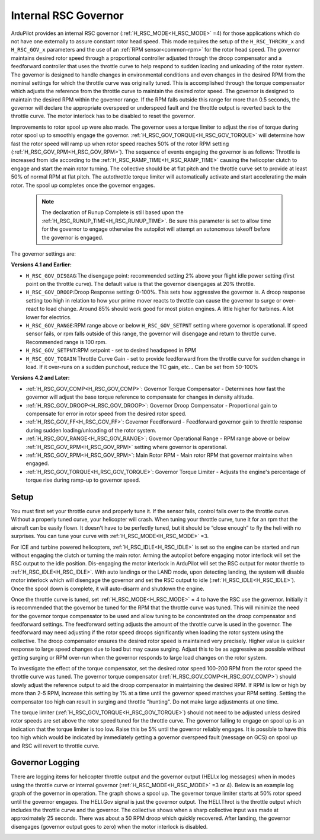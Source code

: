 .. _traditional-helicopter-internal-rsc-governor:

=====================
Internal RSC Governor
=====================

ArduPilot provides an internal RSC governor (:ref:`H_RSC_MODE<H_RSC_MODE>` =4) for those applications which do not have one externally to assure constant rotor head speed. This mode requires the setup of the ``H_RSC_THRCRV_x`` and ``H_RSC_GOV_x`` parameters and the use of an :ref:`RPM sensor<common-rpm>` for the rotor head speed.  The governor maintains desired rotor speed through a proportional controller adjusted through the droop compensator and a feedforward controller that uses the throttle curve to help respond to sudden loading and unloading of the rotor system. The governor is designed to handle changes in environmental conditions and even changes in the desired RPM from the nominal settings for which the throttle curve was originally tuned.  This is accomplished through the torque compensator which adjusts the reference from the throttle curve to maintain the desired rotor speed.  The governor is designed to maintain the desired RPM within the governor range.  If the RPM falls outside this range for more than 0.5 seconds, the governor will declare the appropriate overspeed or underspeed fault and the throttle output is reverted back to the throttle curve.  The motor interlock has to be disabled to reset the governor.  

Improvements to rotor spool up were also made.  The governor uses a torque limiter to adjust the rise of torque during rotor spool up to smoothly engage the governor.  :ref:`H_RSC_GOV_TORQUE<H_RSC_GOV_TORQUE>` will determine how fast the rotor speed will ramp up when rotor speed reaches 50% of the rotor RPM setting (:ref:`H_RSC_GOV_RPM<H_RSC_GOV_RPM>`). The sequence of events engaging the governor is as follows: Throttle is increased from idle according to the :ref:`H_RSC_RAMP_TIME<H_RSC_RAMP_TIME>` causing the helicopter clutch to engage and start the main rotor turning. The collective should be at flat pitch and the throttle curve set to provide at least 50% of normal RPM at flat pitch. The autothrottle torque limiter will automatically activate and start accelerating the main rotor.  The spool up completes once the governor engages.  

 .. Note:: The declaration of Runup Complete is still based upon the :ref:`H_RSC_RUNUP_TIME<H_RSC_RUNUP_TIME>`.  Be sure this parameter is set to allow time for the governor to engage otherwise the autopilot will attempt an autonomous takeoff before the governor is engaged.

The governor settings are:

**Versions 4.1 and Earlier:**

- ``H_RSC_GOV_DISGAG``:The disengage point: recommended setting 2% above your flight idle power setting (first point on the throttle curve). The default value is that the governor disengages at 20% throttle.
- ``H_RSC_GOV_DROOP``:Droop Response setting: 0-100%. This sets how aggressive the governor is. A droop response setting too high in relation to how your prime mover reacts to throttle can cause the governor to surge or over-react to load change. Around 85% should work good for most piston engines. A little higher for turbines. A lot lower for electrics.
- ``H_RSC_GOV_RANGE``:RPM range above or below ``H_RSC_GOV_SETPNT`` setting where governor is operational. If speed sensor fails, or rpm falls outside of this range, the governor will disengage and return to throttle curve. Recommended range is 100 rpm.
- ``H_RSC_GOV_SETPNT``:RPM setpoint - set to desired headspeed in RPM
- ``H_RSC_GOV_TCGAIN``:Throttle Curve Gain - set to provide feedforward from the throttle curve for sudden change in load. If it over-runs on a sudden punchout, reduce the TC gain, etc… Can be set from 50-100%

**Versions 4.2 and Later:**

- :ref:`H_RSC_GOV_COMP<H_RSC_GOV_COMP>`: Governor Torque Compensator - Determines how fast the governor will adjust the base torque reference to compensate for changes in density altitude.
- :ref:`H_RSC_GOV_DROOP<H_RSC_GOV_DROOP>`: Governor Droop Compensator - Proportional gain to compensate for error in rotor speed from the desired rotor speed.
- :ref:`H_RSC_GOV_FF<H_RSC_GOV_FF>`: Governor Feedforward - Feedforward governor gain to throttle response during sudden loading/unloading of the rotor system.
- :ref:`H_RSC_GOV_RANGE<H_RSC_GOV_RANGE>`: Governor Operational Range - RPM range above or below :ref:`H_RSC_GOV_RPM<H_RSC_GOV_RPM>` setting where governor is operational.
- :ref:`H_RSC_GOV_RPM<H_RSC_GOV_RPM>`: Main Rotor RPM - Main rotor RPM that governor maintains when engaged.
- :ref:`H_RSC_GOV_TORQUE<H_RSC_GOV_TORQUE>`: Governor Torque Limiter - Adjusts the engine's percentage of torque rise during ramp-up to governor speed.

Setup
=====

You must first set your throttle curve and properly tune it. If the sensor fails, control fails over to the throttle curve. Without a properly tuned curve, your helicopter will crash. When tuning your throttle curve, tune it for an rpm that the aircraft can be easily flown. It doesn't have to be perfectly tuned, but it should be “close enough” to fly the heli with no surprises. You can tune your curve with :ref:`H_RSC_MODE<H_RSC_MODE>` =3. 

For ICE and turbine powered helicopters, :ref:`H_RSC_IDLE<H_RSC_IDLE>` is set so the engine can be started and run without engaging the clutch or turning the main rotor.  Arming the autopilot before engaging motor interlock will set the RSC output to the idle position.  Dis-engaging the motor interlock in ArduPilot will set the RSC output for motor throttle to :ref:`H_RSC_IDLE<H_RSC_IDLE>`.  With auto landings or the LAND mode, upon detecting landing, the system will disable motor interlock which will disengage the governor and set the RSC output to idle (:ref:`H_RSC_IDLE<H_RSC_IDLE>`). Once the spool down is complete, it will auto-disarm and shutdown the engine. 

Once the throttle curve is tuned, set :ref:`H_RSC_MODE<H_RSC_MODE>` = 4 to have the RSC use the governor. Initially it is recommended that the governor be tuned for the RPM that the throttle curve was tuned.  This will minimize the need for the governor torque compensator to be used and allow tuning to be concentrated on the droop compensator and feedforward settings.  The feedforward setting adjusts the amount of the throttle curve is used in the governor.  The feedforward may need adjusting if the rotor speed droops significantly when loading the rotor system using the collective.  The droop compensator ensures the desired rotor speed is maintained very precisely.  Higher value is quicker response to large speed changes due to load but may cause surging. Adjust this to be as aggressive as possible without getting surging or RPM over-run when the governor responds to large load changes on the rotor system.

To investigate the effect of the torque compensator, set the desired rotor speed 100-200 RPM from the rotor speed the throttle curve was tuned.  The governor torque compensator (:ref:`H_RSC_GOV_COMP<H_RSC_GOV_COMP>`) should slowly adjust the reference output to aid the droop compensator in maintaining the desired RPM.  If RPM is low or high by more than 2-5 RPM, increase this setting by 1% at a time until the governor speed matches your RPM setting. Setting the compensator too high can result in surging and throttle "hunting". Do not make large adjustments at one time.  

The torque limiter (:ref:`H_RSC_GOV_TORQUE<H_RSC_GOV_TORQUE>`) should not need to be adjusted unless desired rotor speeds are set above the rotor speed tuned for the throttle curve. The governor failing to engage on spool up is an indication that the torque limiter is too low.  Raise this be 5% until the governor reliably engages.  It is possible to have this too high which would be indicated by immediately getting a governor overspeed fault (message on GCS) on spool up and RSC will revert to throttle curve.

Governor Logging
================

There are logging items for helicopter throttle output and the governor output (HELI.x log messages) when in modes using the throttle curve or internal governor (:ref:`H_RSC_MODE<H_RSC_MODE>` =3 or 4). Below is an example log graph of the governor in operation. The graph shows a spool up. The governor torque limiter starts at 50% rotor speed until the governor engages.  The HELI.Gov signal is just the governor output.  The HELI.Throt is the throttle output which includes the throttle curve and the governor.  The collective shows when a sharp collective input was made at approximately 25 seconds.  There was about a 50 RPM droop which quickly recovered.  After landing, the governor disengages (governor output goes to zero) when the motor interlock is disabled.

.. image:: ../../../images/internal_governor.png
  :target: ../_images/internal_governor.png
